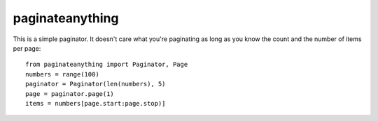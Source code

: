 paginateanything
-----------------

This is a simple paginator.  It doesn't care what you're paginating as
long as you know the count and the number of items per page::

    from paginateanything import Paginator, Page
    numbers = range(100)
    paginator = Paginator(len(numbers), 5)
    page = paginator.page(1)
    items = numbers[page.start:page.stop)]

